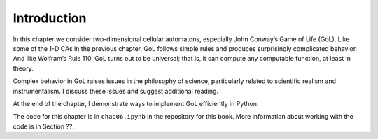 Introduction
------------
In this chapter we consider two-dimensional cellular automatons, especially John Conway’s Game of Life (GoL). Like some of the 1-D CAs in the previous chapter, GoL follows simple rules and produces surprisingly complicated behavior. And like Wolfram’s Rule 110, GoL turns out to be universal; that is, it can compute any computable function, at least in theory.

Complex behavior in GoL raises issues in the philosophy of science, particularly related to scientific realism and instrumentalism. I discuss these issues and suggest additional reading.

At the end of the chapter, I demonstrate ways to implement GoL efficiently in Python.

The code for this chapter is in ``chap06.ipynb`` in the repository for this book. More information about working with the code is in Section ??.